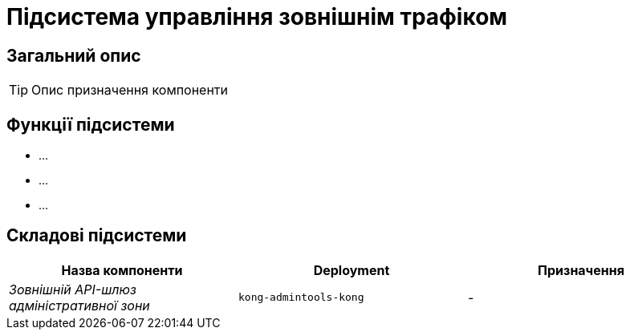 = Підсистема управління зовнішнім трафіком

== Загальний опис

[TIP]
Опис призначення компоненти

== Функції підсистеми

* ...
* ...
* ...

== Складові підсистеми

|===
|Назва компоненти|Deployment|Призначення

|_Зовнішній API-шлюз адміністративної зони_
|`kong-admintools-kong`
|-
|===